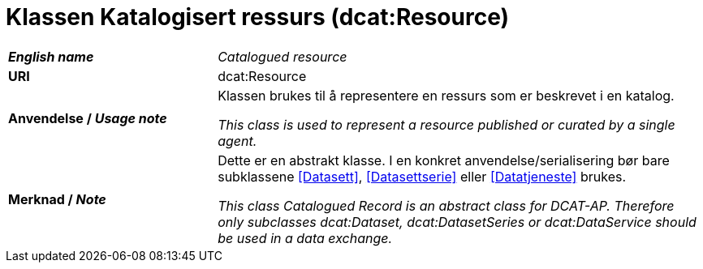 = Klassen Katalogisert ressurs (dcat:Resource) [[KatalogisertRessurs]]

[cols="30s,70d"]
|===
| _English name_ | _Catalogued resource_
| URI | dcat:Resource
| Anvendelse / _Usage note_ | Klassen brukes til å representere en ressurs som er beskrevet i en katalog.

_This class is used to represent a resource published or curated by a single agent._
| Merknad / _Note_ |  Dette er en abstrakt klasse. I en konkret anvendelse/serialisering bør bare subklassene <<Datasett>>, <<Datasettserie>> eller <<Datatjeneste>> brukes.

_This class Catalogued Record is an abstract class for DCAT-AP. Therefore only subclasses dcat:Dataset, dcat:DatasetSeries or dcat:DataService should be used in a data exchange._
|===

